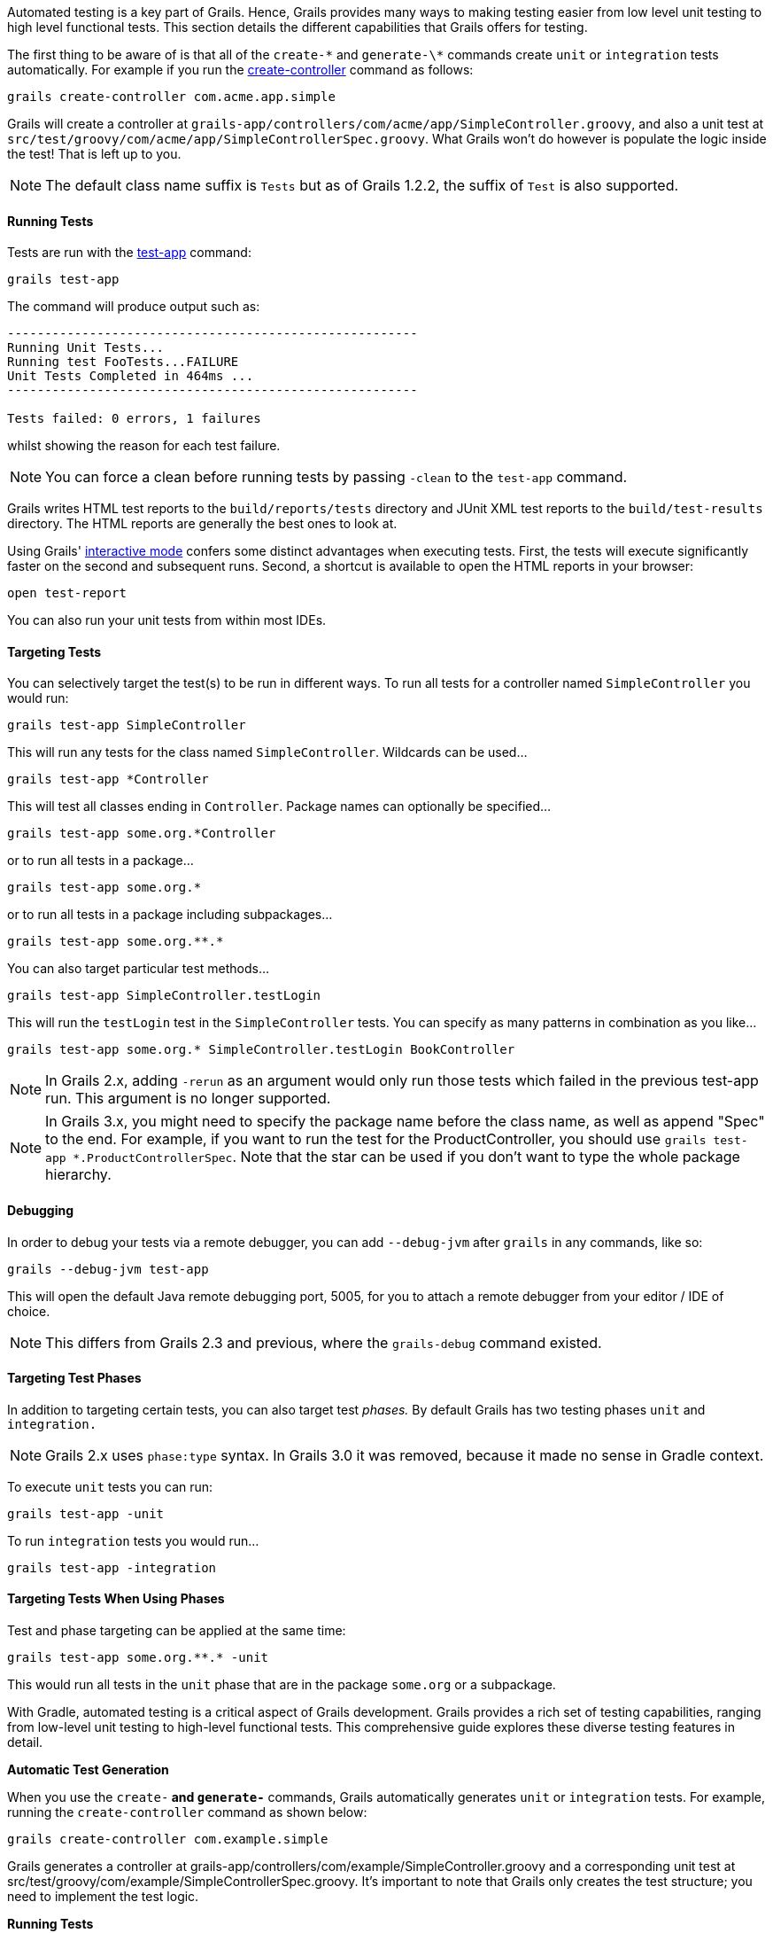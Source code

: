 Automated testing is a key part of Grails. Hence, Grails provides many ways to making testing easier from low level unit testing to high level functional tests. This section details the different capabilities that Grails offers for testing.

The first thing to be aware of is that all of the `create-\*` and `generate-\*` commands create `unit` or `integration` tests automatically. For example if you run the link:../ref/Command%20Line/create-controller.html[create-controller] command as follows:

[source,groovy]
----
grails create-controller com.acme.app.simple
----

Grails will create a controller at `grails-app/controllers/com/acme/app/SimpleController.groovy`, and also a unit test at `src/test/groovy/com/acme/app/SimpleControllerSpec.groovy`. What Grails won't do however is populate the logic inside the test! That is left up to you.

NOTE: The default class name suffix is `Tests` but as of Grails 1.2.2, the suffix of `Test` is also supported.


==== Running Tests


Tests are run with the link:../ref/Command%20Line/test-app.html[test-app] command:

[source,groovy]
----
grails test-app
----

The command will produce output such as:

[source,groovy]
----
-------------------------------------------------------
Running Unit Tests...
Running test FooTests...FAILURE
Unit Tests Completed in 464ms ...
-------------------------------------------------------

Tests failed: 0 errors, 1 failures
----

whilst showing the reason for each test failure.

NOTE: You can force a clean before running tests by passing `-clean` to the `test-app` command.

Grails writes HTML test reports to the `build/reports/tests` directory and JUnit XML test reports to the `build/test-results` directory. The HTML reports are generally the best ones to look at.

Using Grails' link:commandLine.html#interactiveMode[interactive mode] confers some distinct advantages when executing tests. First, the tests will execute significantly faster on the second and subsequent runs. Second, a shortcut is available to open the HTML reports in your browser:

[source,groovy]
----
open test-report
----

You can also run your unit tests from within most IDEs.


==== Targeting Tests


You can selectively target the test(s) to be run in different ways. To run all tests for a controller named `SimpleController` you would run:

[source,groovy]
----
grails test-app SimpleController
----

This will run any tests for the class named `SimpleController`. Wildcards can be used...

[source,groovy]
----
grails test-app *Controller
----

This will test all classes ending in `Controller`. Package names can optionally be specified...

[source,groovy]
----
grails test-app some.org.*Controller
----

or to run all tests in a package...

[source,groovy]
----
grails test-app some.org.*
----

or to run all tests in a package including subpackages...

[source,groovy]
----
grails test-app some.org.**.*
----

You can also target particular test methods...

[source,groovy]
----
grails test-app SimpleController.testLogin
----

This will run the `testLogin` test in the `SimpleController` tests. You can specify as many patterns in combination as you like...

[source,groovy]
----
grails test-app some.org.* SimpleController.testLogin BookController
----

NOTE: In Grails 2.x, adding `-rerun` as an argument would only run those tests which failed in the previous test-app run. This argument is no longer supported.

NOTE: In Grails 3.x, you might need to specify the package name before the class name, as well as append "Spec" to the end. For example, if you want to run the test for the ProductController, you should use `grails test-app *.ProductControllerSpec`. Note that the star can be used if you don't want to type the whole package hierarchy.


==== Debugging


In order to debug your tests via a remote debugger, you can add `--debug-jvm` after `grails` in any commands, like so:

[source,groovy]
----
grails --debug-jvm test-app
----

This will open the default Java remote debugging port, 5005, for you to attach a remote debugger from your editor / IDE of choice.

NOTE: This differs from Grails 2.3 and previous, where the `grails-debug` command existed.


==== Targeting Test Phases


In addition to targeting certain tests, you can also target test _phases._ By default Grails has two testing phases `unit` and `integration.`

NOTE: Grails 2.x uses `phase:type` syntax. In Grails 3.0 it was removed, because it made no sense in Gradle context.

To execute `unit` tests you can run:

[source,groovy]
----
grails test-app -unit
----

To run `integration` tests you would run...

[source,groovy]
----
grails test-app -integration
----


==== Targeting Tests When Using Phases


Test and phase targeting can be applied at the same time:

[source,groovy]
----
grails test-app some.org.**.* -unit
----

This would run all tests in the `unit` phase that are in the package `some.org` or a subpackage.




With Gradle, automated testing is a critical aspect of Grails development. Grails provides a rich set of testing capabilities, ranging from low-level unit testing to high-level functional tests. This comprehensive guide explores these diverse testing features in detail.

**Automatic Test Generation**

When you use the `create-*` and `generate-*` commands, Grails automatically generates `unit` or `integration` tests. For example, running the `create-controller` command as shown below:

[source,shell]
----
grails create-controller com.example.simple
----

Grails generates a controller at grails-app/controllers/com/example/SimpleController.groovy and a corresponding unit test at src/test/groovy/com/example/SimpleControllerSpec.groovy. It's important to note that Grails only creates the test structure; you need to implement the test logic.

**Running Tests**

To execute tests, you can use the Gradle check task:

[source,shell]
----
./gradlew check
----

This command will execute all the Unit tests in src/main/groovy/com/example/ directory.


=== Targeting Tests

To selectively target tests for execution, you have several options:

1. To run all tests for a controller named SimpleController, use this command:
+
[source,shell]
----
./gradlew check --tests SimpleController
----

2. To test all classes ending in Controller, you can employ wildcards:
+
[source,shell]
----
./gradlew check --tests *Controller
----

3. To specify package names:
+
[source,shell]
----
./gradlew check --tests some.org.*Controller
----

4. To run all tests in a package:
+
[source,shell]
----
./gradlew check --tests some.org.*
----

5. To run all tests in a package, including subpackages:
+
[source,shell]
----
./gradlew check --tests some.org.**.*
----

6. To target specific test methods:
+
[source,shell]
----
./gradlew check --tests SimpleController.testLogin
----

You can combine multiple patterns as needed:

[source,shell]
----
./gradlew check --tests some.org.* SimpleController.testLogin BookController
----

NOTE: You might need to specify the package name before the class name and append "Spec" to it. For instance, to run the test for the ProductController, use ./gradlew test *.ProductControllerSpec. You can also use the star wildcard if you want to avoid typing the entire package hierarchy.

=== Debugging

To debug your tests using a remote debugger, you can add `--debug-jvm` after `./gradlew` in any commands, like so:

[source,shell]
----
./gradlew check --debug-jvm
----

This will open the default Java remote debugging port, 5005, allowing you to attach a remote debugger from your code editor or integrated development environment.

=== Targeting Test Phases / Running Unit & Integration Separately

To execute "unit" tests, use this command:

[source,shell]
----
./gradlew test
----

For "integration" tests, you would run:

[source,shell]
----
./gradlew integrationTest
----

=== Targeting Tests When Using Phases

You can combine test and phase targeting:

[source,shell]
----
./gradlew test some.org.**.*
----

This command will run all tests in the unit phase within the some.org package or its subpackages. For more detailed information, it's recommended to consult the Gradle documentation on https://docs.gradle.org/current/userguide/java_testing.html[Testing in Java & JVM projects].
